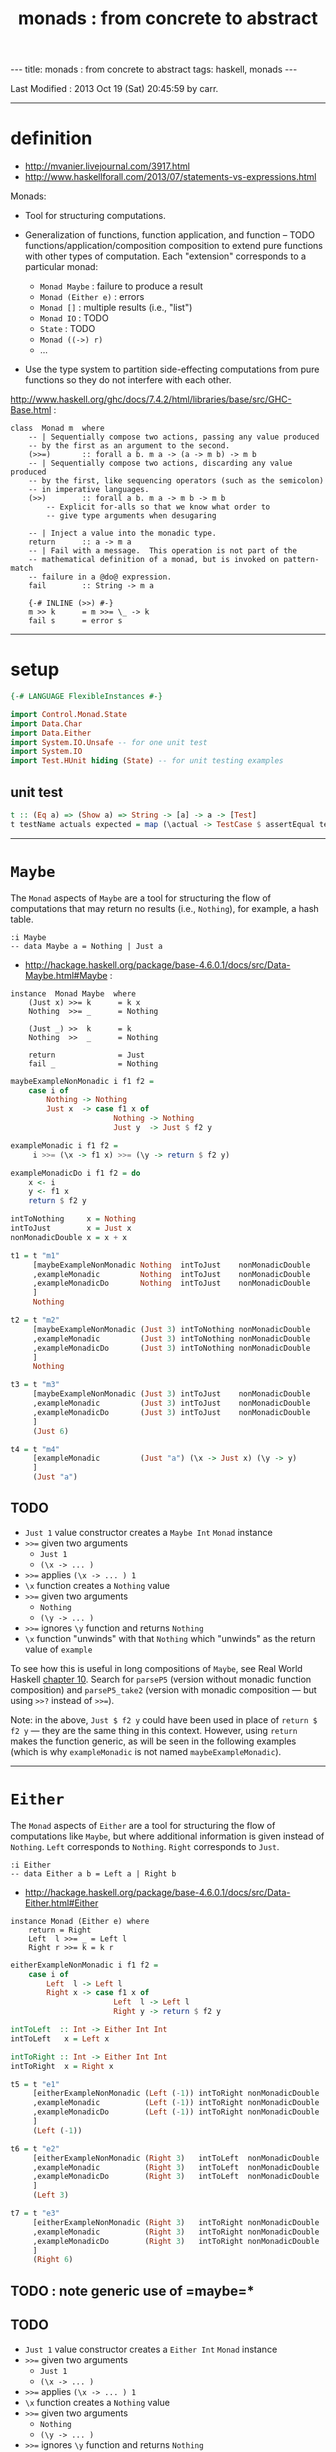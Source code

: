 #+TITLE:       monads : from concrete to abstract
#+AUTHOR:      Harold Carr
#+DESCRIPTION: monads : from concrete to abstract
#+PROPERTY:    tangle 2013-10-monads-from-concrete-to-abstract.hs
#+OPTIONS:     num:nil toc:t
#+OPTIONS:     skip:nil author:nil email:nil creator:nil timestamp:nil
#+INFOJS_OPT:  view:nil toc:t ltoc:t mouse:underline buttons:0 path:http://orgmode.org/org-info.js

#+BEGIN_HTML
---
title: monads : from concrete to abstract
tags: haskell, monads
---
#+END_HTML

# Created       : 2013 Oct 10 (Thu) 16:03:42 by carr.
Last Modified : 2013 Oct 19 (Sat) 20:45:59 by carr.

------------------------------------------------------------------------------
* definition

- [[http://mvanier.livejournal.com/3917.html]]
- [[http://www.haskellforall.com/2013/07/statements-vs-expressions.html]]

Monads:

- Tool for structuring computations.

- Generalization of functions, function application, and function -- TODO functions/application/composition
  composition to extend pure functions with other types of computation.
  Each "extension" corresponds to a particular monad:
  - =Monad Maybe=      : failure to produce a result
  - =Monad (Either e)= : errors
  - =Monad []=         : multiple results (i.e., "list")
  - =Monad IO=         : TODO
  - =State=            : TODO
  - =Monad ((->) r)=
  - ...

- Use the type system to partition side-effecting computations from
  pure functions so they do not interfere with each other.

[[http://www.haskell.org/ghc/docs/7.4.2/html/libraries/base/src/GHC-Base.html]] :

#+BEGIN_EXAMPLE
class  Monad m  where
    -- | Sequentially compose two actions, passing any value produced
    -- by the first as an argument to the second.
    (>>=)       :: forall a b. m a -> (a -> m b) -> m b
    -- | Sequentially compose two actions, discarding any value produced
    -- by the first, like sequencing operators (such as the semicolon)
    -- in imperative languages.
    (>>)        :: forall a b. m a -> m b -> m b
        -- Explicit for-alls so that we know what order to
        -- give type arguments when desugaring

    -- | Inject a value into the monadic type.
    return      :: a -> m a
    -- | Fail with a message.  This operation is not part of the
    -- mathematical definition of a monad, but is invoked on pattern-match
    -- failure in a @do@ expression.
    fail        :: String -> m a

    {-# INLINE (>>) #-}
    m >> k      = m >>= \_ -> k
    fail s      = error s
#+END_EXAMPLE

------------------------------------------------------------------------------
* setup

#+BEGIN_SRC haskell
{-# LANGUAGE FlexibleInstances #-}

import Control.Monad.State
import Data.Char
import Data.Either
import System.IO.Unsafe -- for one unit test
import System.IO
import Test.HUnit hiding (State) -- for unit testing examples
#+END_SRC

** unit test

#+BEGIN_SRC haskell
t :: (Eq a) => (Show a) => String -> [a] -> a -> [Test]
t testName actuals expected = map (\actual -> TestCase $ assertEqual testName expected actual) actuals
#+END_SRC

------------------------------------------------------------------------------
* =Maybe=

The =Monad= aspects of =Maybe= are a tool for structuring the flow of
computations that may return no results (i.e., =Nothing=), for
example, a hash table.

#+BEGIN_EXAMPLE
:i Maybe
-- data Maybe a = Nothing | Just a
#+END_EXAMPLE

- [[http://hackage.haskell.org/package/base-4.6.0.1/docs/src/Data-Maybe.html#Maybe]] :

#+BEGIN_EXAMPLE
instance  Monad Maybe  where
    (Just x) >>= k      = k x
    Nothing  >>= _      = Nothing

    (Just _) >>  k      = k
    Nothing  >>  _      = Nothing

    return              = Just
    fail _              = Nothing
#+END_EXAMPLE

#+BEGIN_SRC haskell
maybeExampleNonMonadic i f1 f2 =
    case i of
        Nothing -> Nothing
        Just x  -> case f1 x of
                       Nothing -> Nothing
                       Just y  -> Just $ f2 y

exampleMonadic i f1 f2 =
     i >>= (\x -> f1 x) >>= (\y -> return $ f2 y)

exampleMonadicDo i f1 f2 = do
    x <- i
    y <- f1 x
    return $ f2 y

intToNothing     x = Nothing
intToJust        x = Just x
nonMonadicDouble x = x + x
#+END_SRC

#+BEGIN_SRC haskell
t1 = t "m1"
     [maybeExampleNonMonadic Nothing  intToJust    nonMonadicDouble
     ,exampleMonadic         Nothing  intToJust    nonMonadicDouble
     ,exampleMonadicDo       Nothing  intToJust    nonMonadicDouble
     ]
     Nothing

t2 = t "m2"
     [maybeExampleNonMonadic (Just 3) intToNothing nonMonadicDouble
     ,exampleMonadic         (Just 3) intToNothing nonMonadicDouble
     ,exampleMonadicDo       (Just 3) intToNothing nonMonadicDouble
     ]
     Nothing

t3 = t "m3"
     [maybeExampleNonMonadic (Just 3) intToJust    nonMonadicDouble
     ,exampleMonadic         (Just 3) intToJust    nonMonadicDouble
     ,exampleMonadicDo       (Just 3) intToJust    nonMonadicDouble
     ]
     (Just 6)

t4 = t "m4"
     [exampleMonadic         (Just "a") (\x -> Just x) (\y -> y)
     ]
     (Just "a")
#+END_SRC

** TODO
- =Just 1= value constructor creates a =Maybe Int= =Monad= instance
- =>>== given two arguments
  - =Just 1=
  - =(\x -> ... )=
- =>>== applies =(\x -> ... ) 1=
- =\x= function creates a =Nothing= value
- =>>== given two arguments
  - =Nothing=
  - =(\y -> ... )=
- =>>== ignores =\y= function and returns =Nothing=
- =\x= function "unwinds" with that =Nothing= which "unwinds" as the return value of =example=

To see how this is useful in long compositions of =Maybe=, see Real
World Haskell [[http://book.realworldhaskell.org/read/code-case-study-parsing-a-binary-data-format.html][chapter 10]].  Search for =parseP5= (version without
monadic function composition) and =parseP5_take2= (version with
monadic composition --- but using =>>?= instead of =>>==).

Note: in the above, =Just $ f2 y= could have been used in place of
=return $ f2 y= --- they are the same thing in this context.
However, using =return= makes the function generic, as will be seen in
the following examples (which is why =exampleMonadic= is not named
=maybeExampleMonadic=).

------------------------------------------------------------------------------
* =Either=

The =Monad= aspects of =Either= are a tool for structuring the flow of
computations like =Maybe=, but where additional information is given
instead of =Nothing=.  =Left= corresponds to =Nothing=.  =Right=
corresponds to =Just=.

#+BEGIN_EXAMPLE
:i Either
-- data Either a b = Left a | Right b
#+END_EXAMPLE

- [[http://hackage.haskell.org/package/base-4.6.0.1/docs/src/Data-Either.html#Either]]

#+BEGIN_EXAMPLE
instance Monad (Either e) where
    return = Right
    Left  l >>= _ = Left l
    Right r >>= k = k r
#+END_EXAMPLE

#+BEGIN_SRC haskell
eitherExampleNonMonadic i f1 f2 =
    case i of
        Left  l -> Left l
        Right x -> case f1 x of
                       Left  l -> Left l
                       Right y -> return $ f2 y

intToLeft  :: Int -> Either Int Int
intToLeft   x = Left x

intToRight :: Int -> Either Int Int
intToRight  x = Right x
#+END_SRC

#+BEGIN_SRC haskell
t5 = t "e1"
     [eitherExampleNonMonadic (Left (-1)) intToRight nonMonadicDouble
     ,exampleMonadic          (Left (-1)) intToRight nonMonadicDouble
     ,exampleMonadicDo        (Left (-1)) intToRight nonMonadicDouble
     ]
     (Left (-1))

t6 = t "e2"
     [eitherExampleNonMonadic (Right 3)   intToLeft  nonMonadicDouble
     ,exampleMonadic          (Right 3)   intToLeft  nonMonadicDouble
     ,exampleMonadicDo        (Right 3)   intToLeft  nonMonadicDouble
     ]
     (Left 3)

t7 = t "e3"
     [eitherExampleNonMonadic (Right 3)   intToRight nonMonadicDouble
     ,exampleMonadic          (Right 3)   intToRight nonMonadicDouble
     ,exampleMonadicDo        (Right 3)   intToRight nonMonadicDouble
     ]
     (Right 6)
#+END_SRC

** TODO : note generic use of =maybe=*

** TODO
- =Just 1= value constructor creates a =Either Int= =Monad= instance
- =>>== given two arguments
  - =Just 1=
  - =(\x -> ... )=
- =>>== applies =(\x -> ... ) 1=
- =\x= function creates a =Nothing= value
- =>>== given two arguments
  - =Nothing=
  - =(\y -> ... )=
- =>>== ignores =\y= function and returns =Nothing=
- =\x= function "unwinds" with that =Nothing= which "unwinds" as the return value of =example=

------------------------------------------------------------------------------
* =[]=

The =Monad= aspects of =[]= (list) are a tool for structuring the flow
of computations that may return zero or more results, similar to
=Maybe= and =Either= return none or one results.

#+BEGIN_EXAMPLE
:i []
-- data [] a = [] | a : [a]
#+END_EXAMPLE

-- [[http://www.haskell.org/ghc/docs/7.4.2/html/libraries/base/src/GHC-Base.html]]

#+BEGIN_EXAMPLE
instance  Monad []  where
    m >>= k             = foldr ((++) . k) [] m
    m >> k              = foldr ((++) . (\ _ -> k)) [] m
    return x            = [x]
    fail _              = []
#+END_EXAMPLE

#+BEGIN_SRC haskell
listExampleNonMonadic i f1 f2 =
    case i of
        [] -> []
        xs -> case f1 xs of
                  [] -> []
                  ys -> f2 ys
#+END_SRC

** TODO define following functions instead of inline anon

#+BEGIN_SRC haskell
t8 = t "l1"
     [listExampleNonMonadic [ ]     ((\x -> [x])::[Int]->[[Int]])  ((\y -> y)::[[Int]]->[[Int]])
     ,exampleMonadic        [ ]      (\x -> [x])                    (\y -> y)
     ,exampleMonadicDo      [ ]      (\x -> [x])                    (\y -> y)
     ]
     []

t9 = t "l2"
     [listExampleNonMonadic [1,2,3] ((\x -> [ ])::[Int]->[[Int]])  ((\y -> y)::[[Int]]->[[Int]])
     ,exampleMonadic        [1,2,3]  (\x -> [ ])                    (\y -> y)
     ,exampleMonadicDo      [1,2,3]  (\x -> [ ])                    (\y -> y)
     ]
     []

t10 = t "l3"
     [listExampleNonMonadic [1,2,3] (\x ->  x)                      (\y -> y)
     ,exampleMonadic        [1,2,3] (\x -> [x])                     (\y -> y)
     ,exampleMonadicDo      [1,2,3] (\x -> [x])                     (\y -> y)
     ]
     [1,2,3]
#+END_SRC

** TODO example =x= without brackets in =l3= above

See also:
- [[http://en.wikibooks.org/wiki/Haskell/Understanding_monads/List]]

------------------------------------------------------------------------------
* =State=

- [[http://hackage.haskell.org/package/transformers-0.3.0.0/docs/src/Control-Monad-Trans-State-Lazy.html#State]]

#+BEGIN_EXAMPLE
:i State
-- type State s = StateT s Data.Functor.Identity.Identity

:i StateT
-- newtype StateT s m a = StateT {runStateT :: s -> m (a, s)}
-- instance Monad m => Monad (StateT s m)

:i runState
-- runState :: State s a -> s -> (a, s)
#+END_EXAMPLE

- [[http://hackage.haskell.org/package/mtl-2.1.1/docs/src/Control-Monad-State-Class.html#MonadState]]

#+BEGIN_EXAMPLE
class Monad m => MonadState s m | m -> s where
    -- | Return the state from the internals of the monad.
    get :: m s
    get = state (\s -> (s, s))

    -- | Replace the state inside the monad.
    put :: s -> m ()
    put s = state (\_ -> ((), s))

    -- | Embed a simple state action into the monad.
    state :: (s -> (a, s)) -> m a
    state f = do
      s <- get
      let ~(a, s') = f s
      put s'
      return a
#+END_EXAMPLE

#+BEGIN_SRC haskell
stateExampleNonMonadicExplicitState i f1 f2 =
    case f1 i of
        (c1 ,s1) -> case f2 s1 of
                        (c2, s2) -> (c1:c2:[], s2)

shift (s:ss) = (chr (ord s - 71), ss)
upper (s:ss) = ( toUpper s      , ss)

t11 = t "s1"
      [stateExampleNonMonadicExplicitState "hello world" shift upper
      ]
      ("!E","llo world")
#+END_SRC

# --------------------------------------------------

#+BEGIN_SRC haskell
bind' ::         (s -> (a, s))   -- leftFun
        -> (a -> (s -> (b, s)))  -- rightFun
        ->       (s -> (b, s))   -- result
bind' leftFun rightFun startState =
    let (result, endState) = leftFun startState
    in  (rightFun result) endState

return' :: a -> (s -> ( a, s))
return'    a =  \s -> ( a, s)

get'    ::       s -> ( s, s)
get'         =  \s -> ( s, s)

put'    :: s ->  s -> ((), s)
put'       s =  \_ -> ((), s)
#+END_SRC

# -------------------------

#+BEGIN_SRC haskell
stateExample' :: a -> (a -> a -> (a1, a)) -> (a -> a -> (a1, a)) -> ([a1], a)
stateExample' i f1 f2 =
   (get'         `bind'`
    \s0 -> f1 s0 `bind'`
    \r1 -> get'  `bind'`
    \s1 -> f2 s1 `bind'`
    \r2 -> get'  `bind'`
    \s2 -> return' (r1:r2:[]) ) i

shift' :: [Char] -> ([Char] -> (Char, [Char]))
shift' (s:ss) = put' ss `bind'` \_ -> return' $ chr (ord s - 71)

upper' :: [Char] -> ([Char] -> (Char, [Char]))
upper' (s:ss) = put' ss `bind'` \_ -> return' $ toUpper s

t12 = t "s2"
      [stateExample' "hello world" shift' upper'
      ]
      ("!E","llo world")
#+END_SRC

#+BEGIN_SRC haskell
stateExampleMonadic   :: String -> (String -> State String Char) -> (String -> State String Char) -> (String, String)
stateExampleMonadic i f1 f2 =
  runState
   (get          >>=
    \s0 -> f1 s0 >>=
    \r1 -> get   >>=
    \s1 -> f2 s1 >>=
    \r2 -> get   >>=
    \s2 -> return (r1:r2:[]) ) i

shiftM :: String -> State String Char
shiftM (s:ss) = put ss >>= \x -> return $ chr (ord s - 71)

upperM :: String -> State String Char
upperM (s:ss) = put ss >>= \x -> return $ toUpper s

t13 = t "s3"
      [stateExampleMonadic "hello world" shiftM upperM
      ]
      ("!E","llo world")

stateExampleMonadicDo :: String -> (String -> State String Char) -> (String -> State String Char) -> (String, String)
stateExampleMonadicDo i f1 f2 =
 runState
  (do
    s0 <- get
    r1 <- f1 s0
    s1 <- get
    r2 <- f2 s1
    s2 <- get
    return (r1:r2:[]) ) i

t14 = t "s4"
      [stateExampleMonadicDo "hello world" shiftM upperM
      ]
      ("!E","llo world")
#+END_SRC

diagram:
- http://stackoverflow.com/questions/10230562/confusion-over-the-state-monad-code-on-learn-you-a-haskell

shows >>=
- http://www.engr.mun.ca/~theo/Misc/haskell_and_monads.htm

expansion of haskell's wikibook state monad page:
- http://xyne.archlinux.ca/notes/haskell/the_state_monad.html

useful:
- http://www.codejury.com/handling-state-with-monads/


SEE:?
- http://www.haskell.org/haskellwiki/State_Monad
- [[http://brandon.si/code/the-state-monad-a-tutorial-for-the-confused/]]
- http://stackoverflow.com/questions/5310203/how-to-use-instances-of-monad-and-confusion-about
- [[http://embedntks.com/haskells-state-monad/]]

------------------------------------------------------------------------------
* =IO=

** TODO

#+BEGIN_SRC haskell
ioExampleMonadic   :: FilePath -> String -> IO Bool
ioExampleMonadic filename output =
    openFile filename WriteMode          >>=
    \o     -> hPutStrLn o output         >>=
    \_     -> hClose o                   >>=
    \_     -> openFile filename ReadMode >>=
    \i     -> hGetLine i                 >>=
    \input -> hClose i                   >>=
    \_     -> return (input == output)

ioExampleMonadicDo :: FilePath -> String -> IO Bool
ioExampleMonadicDo filename output = do
    o <- openFile filename WriteMode
    hPutStrLn o output
    hClose o
    i <- openFile filename ReadMode
    input <- hGetLine i
    hClose i
    return (input == output)

t15 = t "io1"
      [unsafePerformIO $ ioExampleMonadic   "/tmp/BAR.txt"  "BAR"
      ,unsafePerformIO $ ioExampleMonadicDo "/tmp/BAR.txt"  "BAR"
      ]
      True
#+END_SRC

------------------------------------------------------------------------------
* example accuracy

#+BEGIN_SRC haskell
main = do
    runTestTT $ TestList $ t1 ++ t2 ++ t3 ++ t4 ++ t5 ++ t6 ++ t7 ++ t8 ++ t9 ++ t10 ++ t11 ++ t12 ++ t13 ++ t14 ++ t15
#+END_SRC

